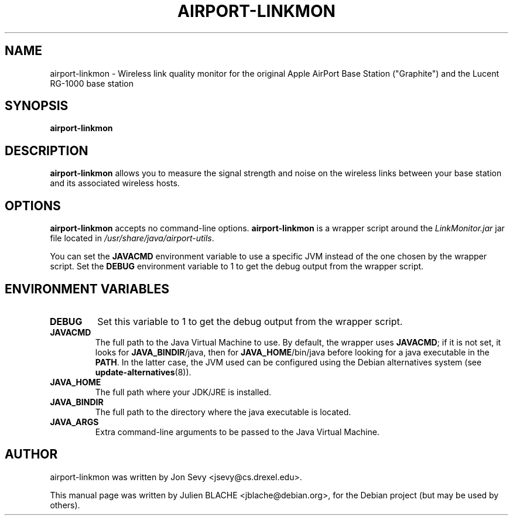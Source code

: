 .\"                                      Hey, EMACS: -*- nroff -*-
.TH AIRPORT-LINKMON 1 "May 20, 2006"
.\" Please adjust this date whenever revising the manpage.
.\"
.\" Some roff macros, for reference:
.\" .nh        disable hyphenation
.\" .hy        enable hyphenation
.\" .ad l      left justify
.\" .ad b      justify to both left and right margins
.\" .nf        disable filling
.\" .fi        enable filling
.\" .br        insert line break
.\" .sp <n>    insert n+1 empty lines
.\" for manpage-specific macros, see man(7)
.SH NAME
airport-linkmon \- Wireless link quality monitor for the original
Apple AirPort Base Station ("Graphite") and the Lucent RG-1000 base
station
.SH SYNOPSIS
.B airport-linkmon

.SH DESCRIPTION

\fBairport-linkmon\fP allows you to measure the signal strength and
noise on the wireless links between your base station and its
associated wireless hosts.

.SH OPTIONS

\fBairport-linkmon\fP accepts no command-line
options. \fBairport-linkmon\fP is a wrapper script around the
\fILinkMonitor.jar\fP jar file located in
\fI/usr/share/java/airport-utils\fP.

You can set the \fBJAVACMD\fP environment variable to use a specific JVM
instead of the one chosen by the wrapper script. Set the \fBDEBUG\fP
environment variable to 1 to get the debug output from the wrapper
script.

.SH ENVIRONMENT VARIABLES

.TP
.B DEBUG
Set this variable to 1 to get the debug output from the wrapper
script.

.TP
.B JAVACMD
The full path to the Java Virtual Machine to use. By default, the
wrapper uses \fBJAVACMD\fP; if it is not set, it looks for
\fBJAVA_BINDIR\fP/java, then for \fBJAVA_HOME\fP/bin/java before
looking for a java executable in the \fBPATH\fP. In the latter case,
the JVM used can be configured using the Debian alternatives system
(see \fBupdate-alternatives\fP(8)).

.TP
.B JAVA_HOME
The full path where your JDK/JRE is installed.

.TP
.B JAVA_BINDIR
The full path to the directory where the java executable is located.

.TP
.B JAVA_ARGS
Extra command-line arguments to be passed to the Java Virtual Machine.

.SH AUTHOR
airport-linkmon was written by Jon Sevy <jsevy@cs.drexel.edu>.
.PP
This manual page was written by Julien BLACHE <jblache@debian.org>,
for the Debian project (but may be used by others).

